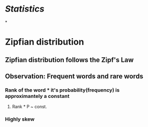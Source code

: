 * [[Statistics]]
*
* Zipfian distribution
** Zipfian distribution follows the Zipf's Law
** Observation: Frequent words and rare words
*** Rank of the word * it's probability(frequency) is approximantely a constant
**** Rank * P ~ const.
*** Highly skew